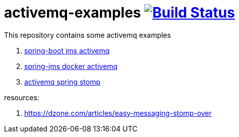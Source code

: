 = activemq-examples image:https://travis-ci.org/daggerok/spring-boot-rest-jms-activemq.svg?branch=master["Build Status", link=https://travis-ci.org/daggerok/spring-boot-rest-jms-activemq]

This repository contains some activemq examples

. link:spring-boot-rest-jms-activemq/[spring-boot jms activemq]
. link:spring-boot-rest-jms-activemq/[spring-jms docker activemq]
. link:03-activemq-spring-stomp/[activemq spring stomp]

resources:

. https://dzone.com/articles/easy-messaging-stomp-over

